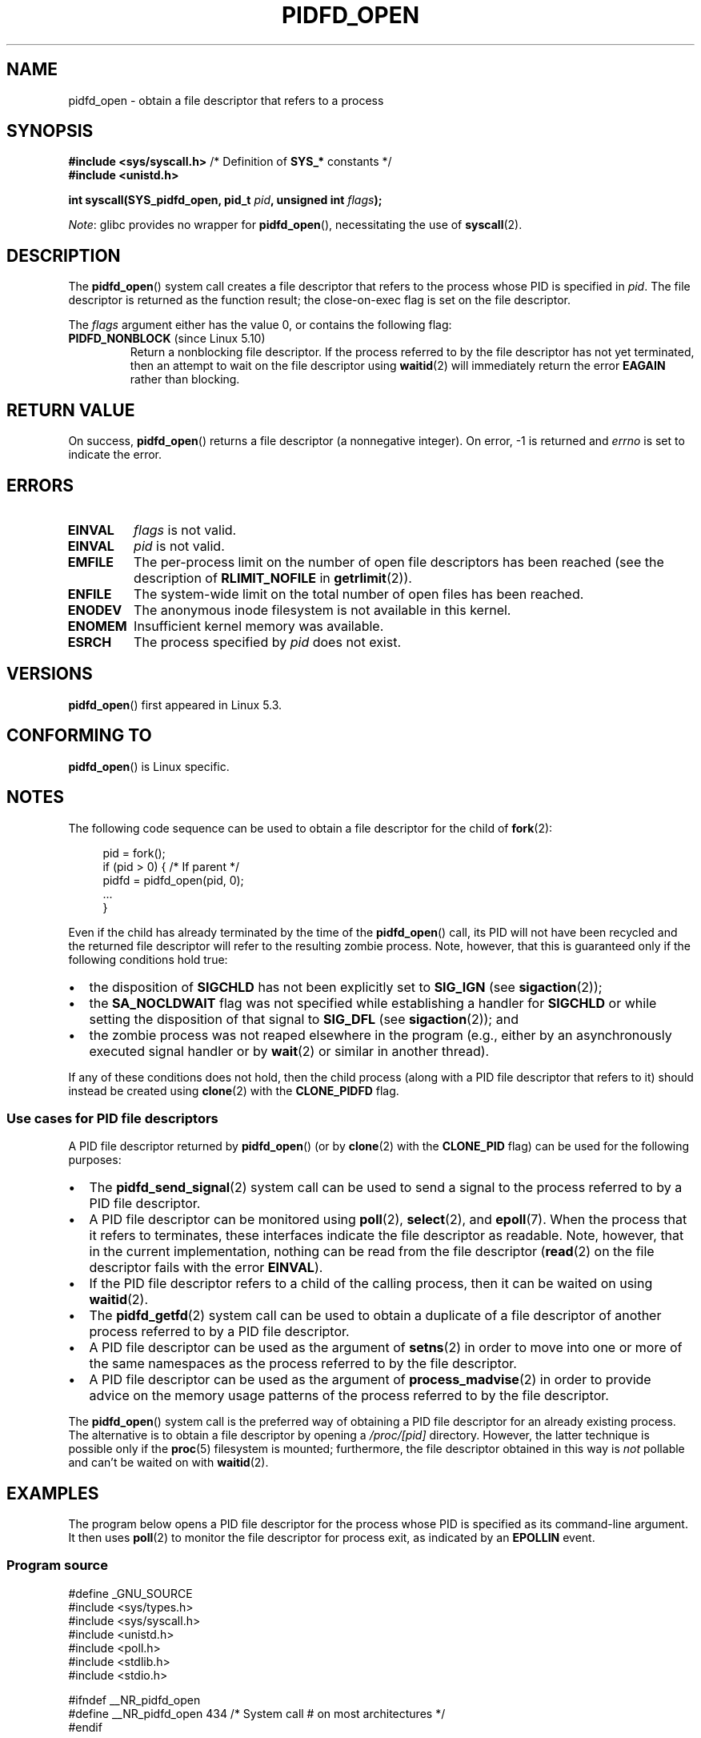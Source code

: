 .\" Copyright (c) 2019 by Michael Kerrisk <mtk.manpages@gmail.com>
.\"
.\" %%%LICENSE_START(VERBATIM)
.\" Permission is granted to make and distribute verbatim copies of this
.\" manual provided the copyright notice and this permission notice are
.\" preserved on all copies.
.\"
.\" Permission is granted to copy and distribute modified versions of this
.\" manual under the conditions for verbatim copying, provided that the
.\" entire resulting derived work is distributed under the terms of a
.\" permission notice identical to this one.
.\"
.\" Since the Linux kernel and libraries are constantly changing, this
.\" manual page may be incorrect or out-of-date.  The author(s) assume no
.\" responsibility for errors or omissions, or for damages resulting from
.\" the use of the information contained herein.  The author(s) may not
.\" have taken the same level of care in the production of this manual,
.\" which is licensed free of charge, as they might when working
.\" professionally.
.\"
.\" Formatted or processed versions of this manual, if unaccompanied by
.\" the source, must acknowledge the copyright and authors of this work.
.\" %%%LICENSE_END
.\"
.TH PIDFD_OPEN 2 2021-08-27 "Linux" "Linux Programmer's Manual"
.SH NAME
pidfd_open \- obtain a file descriptor that refers to a process
.SH SYNOPSIS
.nf
.BR "#include <sys/syscall.h>" "      /* Definition of " SYS_* " constants */"
.B #include <unistd.h>
.PP
.BI "int syscall(SYS_pidfd_open, pid_t " pid ", unsigned int " flags );
.fi
.PP
.IR Note :
glibc provides no wrapper for
.BR pidfd_open (),
necessitating the use of
.BR syscall (2).
.SH DESCRIPTION
The
.BR pidfd_open ()
system call creates a file descriptor that refers to
the process whose PID is specified in
.IR pid .
The file descriptor is returned as the function result;
the close-on-exec flag is set on the file descriptor.
.PP
The
.I flags
argument either has the value 0, or contains the following flag:
.TP
.BR PIDFD_NONBLOCK " (since Linux 5.10)"
.\" commit 4da9af0014b51c8b015ed8c622440ef28912efe6
Return a nonblocking file descriptor.
If the process referred to by the file descriptor has not yet terminated,
then an attempt to wait on the file descriptor using
.BR waitid (2)
will immediately return the error
.BR EAGAIN
rather than blocking.
.SH RETURN VALUE
On success,
.BR pidfd_open ()
returns a file descriptor (a nonnegative integer).
On error, \-1 is returned and
.I errno
is set to indicate the error.
.SH ERRORS
.TP
.B EINVAL
.I flags
is not valid.
.TP
.B EINVAL
.I pid
is not valid.
.TP
.B EMFILE
The per-process limit on the number of open file descriptors has been reached
(see the description of
.BR RLIMIT_NOFILE
in
.BR getrlimit (2)).
.TP
.B ENFILE
The system-wide limit on the total number of open files has been reached.
.TP
.B ENODEV
The anonymous inode filesystem is not available in this kernel.
.TP
.B ENOMEM
Insufficient kernel memory was available.
.TP
.B ESRCH
The process specified by
.I pid
does not exist.
.SH VERSIONS
.BR pidfd_open ()
first appeared in Linux 5.3.
.SH CONFORMING TO
.BR pidfd_open ()
is Linux specific.
.SH NOTES
The following code sequence can be used to obtain a file descriptor
for the child of
.BR fork (2):
.PP
.in +4n
.EX
pid = fork();
if (pid > 0) {     /* If parent */
    pidfd = pidfd_open(pid, 0);
    ...
}
.EE
.in
.PP
Even if the child has already terminated by the time of the
.BR pidfd_open ()
call, its PID will not have been recycled and the returned
file descriptor will refer to the resulting zombie process.
Note, however, that this is guaranteed only if the following
conditions hold true:
.IP \(bu 2
the disposition of
.BR SIGCHLD
has not been explicitly set to
.BR SIG_IGN
(see
.BR sigaction (2));
.IP \(bu
the
.BR SA_NOCLDWAIT
flag was not specified while establishing a handler for
.BR SIGCHLD
or while setting the disposition of that signal to
.BR SIG_DFL
(see
.BR sigaction (2));
and
.IP \(bu
the zombie process was not reaped elsewhere in the program
(e.g., either by an asynchronously executed signal handler or by
.BR wait (2)
or similar in another thread).
.PP
If any of these conditions does not hold,
then the child process (along with a PID file descriptor that refers to it)
should instead be created using
.BR clone (2)
with the
.BR CLONE_PIDFD
flag.
.\"
.SS Use cases for PID file descriptors
A PID file descriptor returned by
.BR pidfd_open ()
(or by
.BR clone (2)
with the
.BR CLONE_PID
flag) can be used for the following purposes:
.IP \(bu 2
The
.BR pidfd_send_signal (2)
system call can be used to send a signal to the process referred to by
a PID file descriptor.
.IP \(bu
A PID file descriptor can be monitored using
.BR poll (2),
.BR select (2),
and
.BR epoll (7).
When the process that it refers to terminates,
these interfaces indicate the file descriptor as readable.
Note, however, that in the current implementation,
nothing can be read from the file descriptor
.RB ( read (2)
on the file descriptor fails with the error
.BR EINVAL ).
.IP \(bu
If the PID file descriptor refers to a child of the calling process,
then it can be waited on using
.BR waitid (2).
.IP \(bu
The
.BR pidfd_getfd (2)
system call can be used to obtain a duplicate of a file descriptor
of another process referred to by a PID file descriptor.
.IP \(bu
A PID file descriptor can be used as the argument of
.BR setns (2)
in order to move into one or more of the same namespaces as the process
referred to by the file descriptor.
.IP \(bu
A PID file descriptor can be used as the argument of
.BR process_madvise (2)
in order to provide advice on the memory usage patterns of the process
referred to by the file descriptor.
.PP
The
.BR pidfd_open ()
system call is the preferred way of obtaining a PID file descriptor
for an already existing process.
The alternative is to obtain a file descriptor by opening a
.I /proc/[pid]
directory.
However, the latter technique is possible only if the
.BR proc (5)
filesystem is mounted;
furthermore, the file descriptor obtained in this way is
.I not
pollable and can't be waited on with
.BR waitid (2).
.SH EXAMPLES
The program below opens a PID file descriptor for the
process whose PID is specified as its command-line argument.
It then uses
.BR poll (2)
to monitor the file descriptor for process exit, as indicated by an
.BR EPOLLIN
event.
.\"
.SS Program source
\&
.EX
#define _GNU_SOURCE
#include <sys/types.h>
#include <sys/syscall.h>
#include <unistd.h>
#include <poll.h>
#include <stdlib.h>
#include <stdio.h>

#ifndef __NR_pidfd_open
#define __NR_pidfd_open 434   /* System call # on most architectures */
#endif

static int
pidfd_open(pid_t pid, unsigned int flags)
{
    return syscall(__NR_pidfd_open, pid, flags);
}

int
main(int argc, char *argv[])
{
    struct pollfd pollfd;
    int pidfd, ready;

    if (argc != 2) {
        fprintf(stderr, "Usage: %s <pid>\en", argv[0]);
        exit(EXIT_SUCCESS);
    }

    pidfd = pidfd_open(atoi(argv[1]), 0);
    if (pidfd == \-1) {
        perror("pidfd_open");
        exit(EXIT_FAILURE);
    }

    pollfd.fd = pidfd;
    pollfd.events = POLLIN;

    ready = poll(&pollfd, 1, \-1);
    if (ready == \-1) {
        perror("poll");
        exit(EXIT_FAILURE);
    }

    printf("Events (%#x): POLLIN is %sset\en", pollfd.revents,
            (pollfd.revents & POLLIN) ? "" : "not ");

    close(pidfd);
    exit(EXIT_SUCCESS);
}
.EE
.SH SEE ALSO
.BR clone (2),
.BR kill (2),
.BR pidfd_getfd (2),
.BR pidfd_send_signal (2),
.BR poll (2),
.BR process_madvise (2),
.BR select (2),
.BR setns (2),
.BR waitid (2),
.BR epoll (7)
